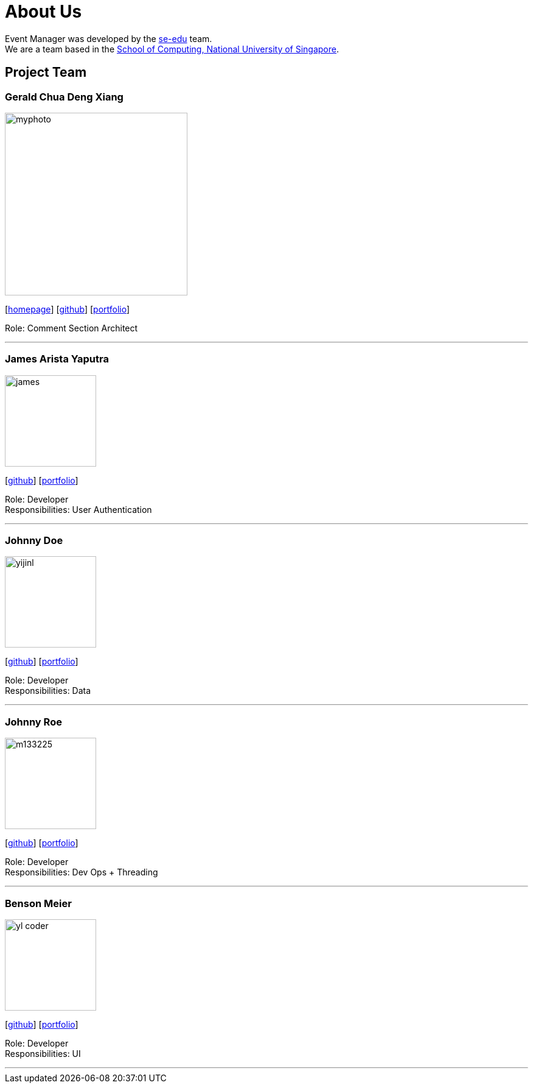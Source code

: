 = About Us
:site-section: AboutUs
:relfileprefix: team/
:imagesDir: images
:stylesDir: stylesheets

Event Manager was developed by the https://se-edu.github.io/docs/Team.html[se-edu] team. +
We are a team based in the http://www.comp.nus.edu.sg[School of Computing, National University of Singapore].

== Project Team

=== Gerald Chua Deng Xiang
image::myphoto.jpg[width="300", align="left"]
{empty}[https://www.comp.nus.edu.sg/~geraldc/website2-0/index.html[homepage]] [https://github.com/Geraldcdx[github]] [<<GCDX#, portfolio>>]

Role: Comment Section Architect

'''

=== James Arista Yaputra
image::james.jpg[width="150", align="left"]
{empty}[http://github.com/lejolly[github]] [<<johndoe#, portfolio>>]

Role: Developer +
Responsibilities: User Authentication

'''

=== Johnny Doe
image::yijinl.jpg[width="150", align="left"]
{empty}[http://github.com/yijinl[github]] [<<johndoe#, portfolio>>]

Role: Developer +
Responsibilities: Data

'''

=== Johnny Roe
image::m133225.jpg[width="150", align="left"]
{empty}[http://github.com/m133225[github]] [<<johndoe#, portfolio>>]

Role: Developer +
Responsibilities: Dev Ops + Threading

'''

=== Benson Meier
image::yl_coder.jpg[width="150", align="left"]
{empty}[http://github.com/yl-coder[github]] [<<johndoe#, portfolio>>]

Role: Developer +
Responsibilities: UI

'''
